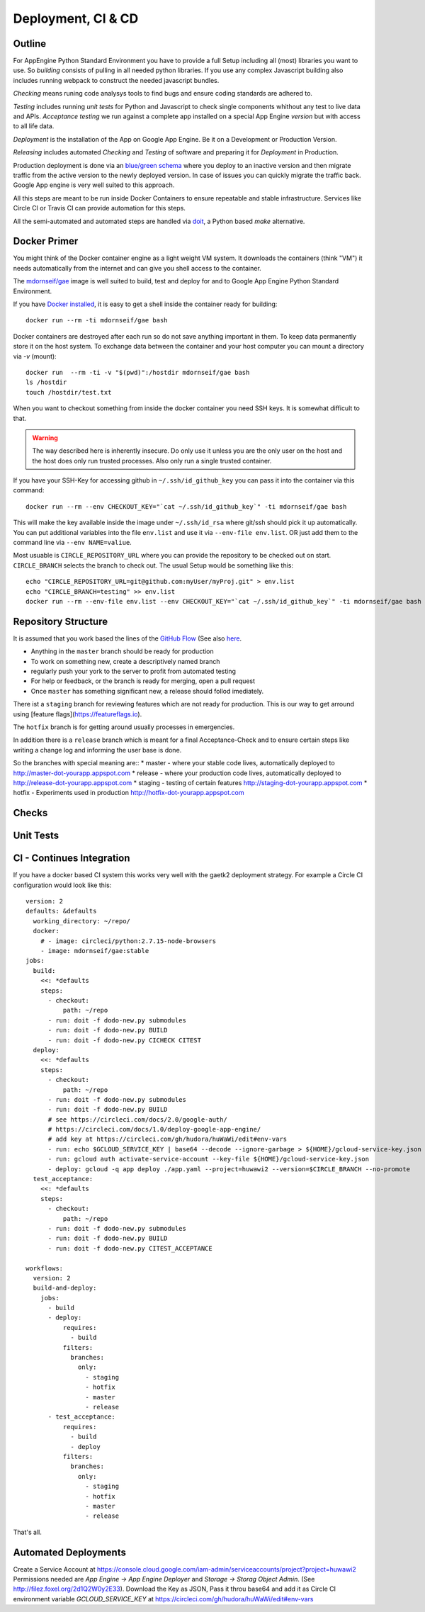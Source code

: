 Deployment, CI & CD
===================

Outline
-------

For AppEngine Python Standard Environment you have to provide a full Setup including all (most) libraries you want to use. So `building` consists of pulling in all needed python libraries. If you use any complex Javascript  building also includes running webpack to construct the needed javascript bundles.

`Checking` means runing code analysys tools to find bugs and ensure coding standards are adhered to.

`Testing` includes running `unit tests` for Python and Javascript to check single components whithout any test to live data and APIs.
`Acceptance testing` we run against a complete app installed on a special App Engine `version` but with access to all life data.

`Deployment` is the installation of the App on Google App Engine. Be it on a Development or Production Version.

`Releasing` includes automated `Checking` and `Testing` of software and preparing it for `Deployment` in Production.

Production deployment is done via an `blue/green schema <https://martinfowler.com/bliki/BlueGreenDeployment.html>`_ where you deploy to an inactive version and then migrate traffic from the active version to the newly deployed version. In case of issues you can quickly migrate the traffic back. Google App engine is very well suited to this approach.

All this steps are meant to be run inside Docker Containers to ensure repeatable and stable infrastructure. Services like Circle CI or Travis CI can provide automation for this steps.

All the semi-automated and automated steps are handled via `doit <http://pydoit.org>`_, a Python based `make` alternative.



Docker Primer
-------------

You might think of the Docker container engine as a light weight VM system. It downloads the containers (think "VM") it needs automatically from the internet and can give you shell access to the container.

The `mdornseif/gae <https://hub.docker.com/r/mdornseif/gae/>`_ image is well suited to build, test and deploy for and to Google App Engine Python Standard Environment.

If you have `Docker installed <https://docs.docker.com/docker-for-mac/>`_, it is easy to get a shell inside the container ready for building::

    docker run --rm -ti mdornseif/gae bash

Docker containers are destroyed after each run so do not save anything important in them.
To keep data permanently store it on the host system. To exchange data between the container and your host computer you can mount a directory via `-v` (mount)::

    docker run  --rm -ti -v "$(pwd)":/hostdir mdornseif/gae bash
    ls /hostdir
    touch /hostdir/test.txt

When you want to checkout something from inside the docker container you
need SSH keys. It is somewhat difficult to that.

.. warning::

    The way described here is inherently insecure. Do only use it unless you are the only user on the host and the host does only run trusted processes. Also only run a single trusted container.

If you have your SSH-Key for accessing github in ``~/.ssh/id_github_key`` you can pass it into the container via this command::

   docker run --rm --env CHECKOUT_KEY="`cat ~/.ssh/id_github_key`" -ti mdornseif/gae bash

This will make the key available inside the image under ``~/.ssh/id_rsa`` where git/ssh should pick it up automatically. You can put additional variables into the file ``env.list`` and use it via ``--env-file env.list``.
OR just add them to the command line via ``--env NAME=valiue``.

Most usuable is ``CIRCLE_REPOSITORY_URL`` where you can provide the repository to be checked out on start. ``CIRCLE_BRANCH`` selects the branch to check out. The usual Setup would be something like this::

	echo "CIRCLE_REPOSITORY_URL=git@github.com:myUser/myProj.git" > env.list
	echo "CIRCLE_BRANCH=testing" >> env.list
	docker run --rm --env-file env.list --env CHECKOUT_KEY="`cat ~/.ssh/id_github_key`" -ti mdornseif/gae bash


Repository Structure
--------------------

It is assumed that you work based the lines of the `GitHub Flow <http://scottchacon.com/2011/08/31/github-flow.html>`_ (See also `here <https://guides.github.com/introduction/flow/>`_.

* Anything in the ``master`` branch should be ready for production
* To work on something new, create a descriptively named branch
* regularly push your york to the server to profit from automated testing
* For help or feedback, or the branch is ready for merging, open a pull request
* Once ``master`` has something significant new, a release should follod imediately.

There ist a ``staging`` branch for reviewing features which are not ready for production. This is our way to get arround using [feature flags](https://featureflags.io).

The ``hotfix`` branch is for getting around usually processes in emergencies.

In addition there is a ``release`` branch which is meant for a final Acceptance-Check and to ensure certain steps like writing a change log and informing the user base is done.

So the branches with special meaning are::
* master - where your stable code lives, automatically deployed to http://master-dot-yourapp.appspot.com
* release - where your production code lives, automatically deployed to http://release-dot-yourapp.appspot.com
* staging - testing of certain features http://staging-dot-yourapp.appspot.com
* hotfix - Experiments used in production http://hotfix-dot-yourapp.appspot.com


Checks
------

.. todo::

	docker run --env-file env.list --env CHECKOUT_KEY="`cat yourkey`" -ti mdornseif/gae doit check

	If you want to run a somewhat less strict code analysis, use ``doit CICHECK`.


Unit Tests
----------


CI - Continues Integration
--------------------------

If you have a docker based CI system this works very well with the gaetk2 deployment strategy. For example a Circle CI configuration would look like this::

	version: 2
	defaults: &defaults
	  working_directory: ~/repo/
	  docker:
	    # - image: circleci/python:2.7.15-node-browsers
	    - image: mdornseif/gae:stable
	jobs:
	  build:
	    <<: *defaults
	    steps:
	      - checkout:
	          path: ~/repo
	      - run: doit -f dodo-new.py submodules
	      - run: doit -f dodo-new.py BUILD
	      - run: doit -f dodo-new.py CICHECK CITEST
	  deploy:
	    <<: *defaults
	    steps:
	      - checkout:
	          path: ~/repo
	      - run: doit -f dodo-new.py submodules
	      - run: doit -f dodo-new.py BUILD
	      # see https://circleci.com/docs/2.0/google-auth/
	      # https://circleci.com/docs/1.0/deploy-google-app-engine/
	      # add key at https://circleci.com/gh/hudora/huWaWi/edit#env-vars
	      - run: echo $GCLOUD_SERVICE_KEY | base64 --decode --ignore-garbage > ${HOME}/gcloud-service-key.json > ~/gcloud-service-key.json
	      - run: gcloud auth activate-service-account --key-file ${HOME}/gcloud-service-key.json
	      - deploy: gcloud -q app deploy ./app.yaml --project=huwawi2 --version=$CIRCLE_BRANCH --no-promote
	  test_acceptance:
	    <<: *defaults
	    steps:
	      - checkout:
	          path: ~/repo
	      - run: doit -f dodo-new.py submodules
	      - run: doit -f dodo-new.py BUILD
	      - run: doit -f dodo-new.py CITEST_ACCEPTANCE

	workflows:
	  version: 2
	  build-and-deploy:
	    jobs:
	      - build
	      - deploy:
	          requires:
	            - build
	          filters:
	            branches:
	              only:
	                - staging
	                - hotfix
	                - master
	                - release
	      - test_acceptance:
	          requires:
	            - build
	            - deploy
	          filters:
	            branches:
	              only:
	                - staging
	                - hotfix
	                - master
	                - release

That's all.



Automated Deployments
---------------------

Create a Service Account at https://console.cloud.google.com/iam-admin/serviceaccounts/project?project=huwawi2 Permissions needed are `App Engine -> App Engine Deployer` and `Storage -> Storag Object Admin`. (See http://filez.foxel.org/2d1Q2W0y2E33). Download the Key as JSON, Pass it throu base64 and add it as Circle CI environment variable `GCLOUD_SERVICE_KEY` at https://circleci.com/gh/hudora/huWaWi/edit#env-vars


